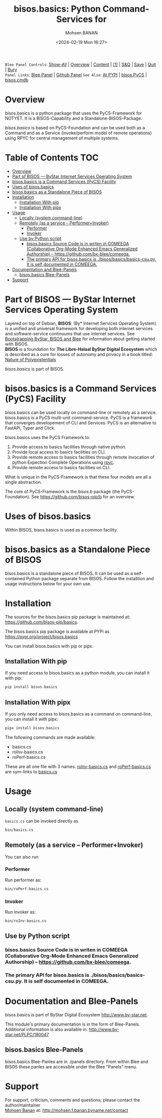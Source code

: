 #+title: bisos.basics:  Python Command-Services for
#+DATE: <2024-02-19 Mon 16:27>
#+AUTHOR: Mohsen BANAN
#+OPTIONS: toc:4

~Blee Panel Controls~: [[elisp:(show-all)][Show-All]] | [[elisp:(org-shifttab)][Overview]] | [[elisp:(progn (org-shifttab) (org-content))][Content]] | [[elisp:(delete-other-windows)][(1)]] | [[elisp:(progn (save-buffer) (kill-buffer))][S&Q]] | [[elisp:(save-buffer)][Save]]  | [[elisp:(kill-buffer)][Quit]]  | [[elisp:(bury-buffer)][Bury]]  \\
~Panel Links~:  [[file:../_nodeBase_/fullUsagePanel-en.org][Blee Panel]]  | [[file:./py3/panels/bisos.facter/_nodeBase_/fullUsagePanel-en.org][Github Panel]]
~See Also~: [[https://pypi.org/project/bisos.facter][At PYPI]] | [[https://github.com/bisos-pip/pycs][bisos.PyCS]] | [[https://github.com/bisos-pip/cmdb][bisos.cmdb]]

* Overview
bisos.basics is a python package that uses the PyCS-Framework for NOTYET.
It is a BISOS-Capability and a Standalone-BISOS-Package.

/bisos.basics/ is based on PyCS-Foundation and can be used both as a Command and
as a Service (invoke/perform model of remote operations) using RPYC for central
management of multiple systems.


* Table of Contents     :TOC:
- [[#overview][Overview]]
- [[#part-of-bisos-----bystar-internet-services-operating-system][Part of BISOS --- ByStar Internet Services Operating System]]
- [[#bisosbasics-is-a-command-services-pycs-facility][bisos.basics is a Command Services (PyCS) Facility]]
-  [[#uses-of-bisosbasics][Uses of bisos.basics]]
- [[#bisosbasics-as-a-standalone-piece-of-bisos][bisos.basics as a Standalone Piece of BISOS]]
- [[#installation][Installation]]
  - [[#installation-with-pip][Installation With pip]]
  - [[#installation-with-pipx][Installation With pipx]]
- [[#usage][Usage]]
  - [[#locally-system-command-line][Locally (system command-line)]]
  - [[#remotely-as-a-service----performerinvoker][Remotely (as a service -- Performer+Invoker)]]
    - [[#performer][Performer]]
    - [[#invoker][Invoker]]
  - [[#use-by-python-script][Use by Python script]]
    - [[#bisosbasics-source-code-is-in-writen-in-comeega-collaborative-org-mode-enhanced-emacs-generalized-authorship----httpsgithubcombx-bleecomeega][bisos.basics Source Code is in writen in COMEEGA (Collaborative Org-Mode Enhanced Emacs Generalized Authorship) -- https://github.com/bx-blee/comeega.]]
    - [[#the-primary-api-for-bisosbasics-is-bisosbasicsbasics-csupy-it-is-self-documented-in-comeega][The primary API for bisos.basics is ./bisos/basics/basics-csu.py. It is self documented in COMEEGA.]]
- [[#documentation-and-blee-panels][Documentation and Blee-Panels]]
  - [[#bisosbasics-blee-panels][bisos.basics Blee-Panels]]
- [[#support][Support]]

* Part of BISOS --- ByStar Internet Services Operating System

Layered on top of Debian, *BISOS*: (By* Internet Services Operating System) is a
unified and universal framework for developing both internet services and
software-service continuums that use internet services. See [[https://github.com/bxGenesis/start][Bootstrapping
ByStar, BISOS and Blee]] for information about getting started with BISOS.\\
*BISOS* is a foundation for *The Libre-Halaal ByStar Digital Ecosystem* which is
described as a cure for losses of autonomy and privacy in a book titled: [[https://github.com/bxplpc/120033][Nature
of Polyexistentials]]

/bisos.basics/ is part of BISOS.

* bisos.basics is a Command Services (PyCS) Facility

bisos.basics can be used locally on command-line or remotely as a service.
bisos.basics is a PyCS multi-unit command-service.
PyCS is a framework that converges developement of CLI and Services.
PyCS is an alternative to FastAPI, Typer and Click.

bisos.basics uses the PyCS Framework to:

1) Provide access to basics facilities through native python.
2) Provide local access to basics facilities on CLI.
3) Provide remote access to basics facilities through remote invocation of
   python Expection Complete Operations using [[https://github.com/tomerfiliba-org/rpyc][rpyc]].
4) Provide remote access to basics facilities on CLI.

What is unique in the PyCS-Framework is that these four models are all
a single abstraction.

The core of PyCS-Framework is the /bisos.b/ package (the PyCS-Foundation).
See https://github.com/bisos-pip/b for an overview.

*  Uses of bisos.basics

Within BISOS,  bisos.basics is used as a common facility.


* bisos.basics as a Standalone Piece of BISOS

bisos.basics is a standalone piece of BISOS. It can be used as a self-contained
Python package separate from BISOS. Follow the installtion and usage
instructions below for your own use.

* Installation

The sources for the  bisos.basics pip package is maintained at:
https://github.com/bisos-pip/basics.

The bisos.basics pip package is available at PYPI as
https://pypi.org/project/bisos.basics

You can install bisos.basics with pip or pipx.

** Installation With pip

If you need access to bisos.basics as a python module, you can install it with pip:

#+begin_src bash
pip install bisos.basics
#+end_src

** Installation With pipx

If you only need access to bisos.basics as a command on command-line, you can install it with pipx:

#+begin_src bash
pipx install bisos.basics
#+end_src

The following commands are made available:
- basics.cs
- roInv-basics.cs
- roPerf-basics.cs

These are all one file with 3 names. _roInv-basics.cs_ and _roPerf-basics.cs_ are sym-links to _basics.cs_

* Usage

** Locally (system command-line)

=basics.cs= can be invoked directly as

#+begin_src bash
bin/basics.cs
#+end_src

** Remotely (as a service -- Performer+Invoker)

You can also  run


*** Performer

Run performer as:

#+begin_src bash
bin/roPerf-basics.cs
#+end_src

*** Invoker

Run invoker as:

#+begin_src bash
bin/roInv-basics.cs
#+end_src

** Use by Python script

*** bisos.basics Source Code is in writen in COMEEGA (Collaborative Org-Mode Enhanced Emacs Generalized Authorship) -- https://github.com/bx-blee/comeega.

*** The primary API for bisos.basics is ./bisos/basics/basics-csu.py. It is self documented in COMEEGA.

* Documentation and Blee-Panels

bisos.basics is part of ByStar Digital Ecosystem [[http://www.by-star.net]].

This module's primary documentation is in the form of Blee-Panels.
Additional information is also available in: [[http://www.by-star.net/PLPC/180047]]

** bisos.basics Blee-Panels

bisos.basics Blee-Panles are in ./panels directory.
From within Blee and BISOS these panles are accessible under the
Blee "Panels" menu.

* Support

For support, criticism, comments and questions; please contact the
author/maintainer\\
[[http://mohsen.1.banan.byname.net][Mohsen Banan]] at:
[[http://mohsen.1.banan.byname.net/contact]]


# Local Variables:
# eval: (setq-local toc-org-max-depth 4)
# End:
